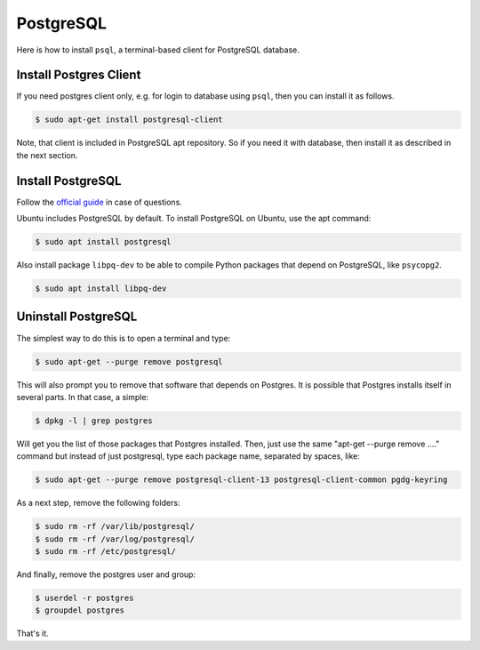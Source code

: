 PostgreSQL
==========

Here is how to install ``psql``, a terminal-based client for PostgreSQL database.

Install Postgres Client
-----------------------

If you need postgres client only, e.g. for login to database using ``psql``, then you can install it as follows.

.. code-block:: bash

    $ sudo apt-get install postgresql-client

Note, that client is included in PostgreSQL apt repository. So if you need it with database, then install it
as described in the next section.

Install PostgreSQL
------------------

Follow the `official guide <https://www.postgresql.org/download/linux/ubuntu/>`__ in case of questions.

Ubuntu includes PostgreSQL by default. To install PostgreSQL on Ubuntu, use the apt command:

.. code-block:: bash

    $ sudo apt install postgresql

Also install package ``libpq-dev`` to be able to compile Python packages that depend on
PostgreSQL, like ``psycopg2``.

.. code-block:: bash

    $ sudo apt install libpq-dev

Uninstall PostgreSQL
--------------------

The simplest way to do this is to open a terminal and type:

.. code-block:: bash

    $ sudo apt-get --purge remove postgresql

This will also prompt you to remove that software that depends on Postgres.
It is possible that Postgres installs itself in several parts. In that case, a simple:

.. code-block:: bash

    $ dpkg -l | grep postgres

Will get you the list of those packages that Postgres installed. Then, just use
the same "apt-get --purge remove ...." command but instead of just postgresql,
type each package name, separated by spaces, like:

.. code-block:: bash

    $ sudo apt-get --purge remove postgresql-client-13 postgresql-client-common pgdg-keyring

As a next step, remove the following folders:

.. code-block:: bash

    $ sudo rm -rf /var/lib/postgresql/
    $ sudo rm -rf /var/log/postgresql/
    $ sudo rm -rf /etc/postgresql/

And finally, remove the postgres user and group:

.. code-block:: bash

    $ userdel -r postgres
    $ groupdel postgres

That's it.
